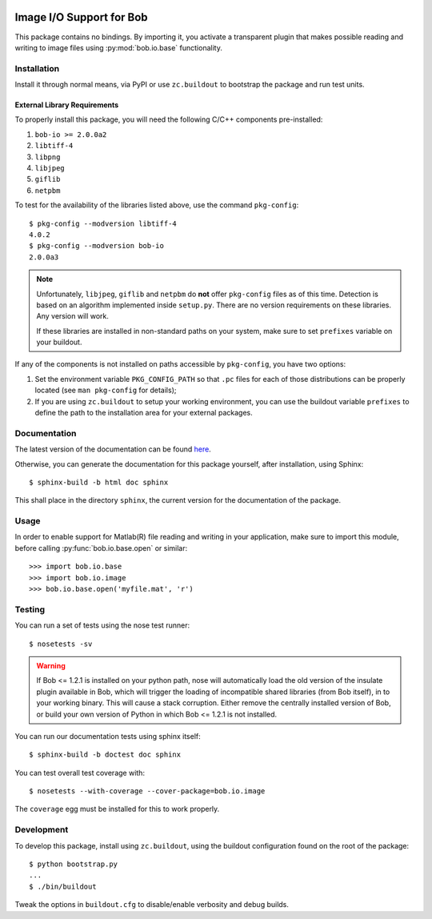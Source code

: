 .. vim: set fileencoding=utf-8 :
.. Andre Anjos <andre.anjos@idiap.ch>
.. Thu 29 Aug 2013 16:07:57 CEST

.. image:: https://travis-ci.org/bioidiap/bob.io.image.svg?branch=master
   :target: https://travis-ci.org/bioidiap/bob.io.image
.. image:: http://img.shields.io/badge/docs-latest-orange.png
   :target: https://www.idiap.ch/software/bob/docs/latest/bioidiap/bob.io.image/master/index.html
.. image:: https://coveralls.io/repos/bioidiap/bob.io.image/badge.png
   :target: https://coveralls.io/r/bioidiap/bob.io.image
.. image:: http://img.shields.io/github/tag/bioidiap/bob.io.image.png
   :target: https://github.com/bioidiap/bob.io.image
.. image:: http://img.shields.io/pypi/v/bob.io.image.png
   :target: https://pypi.python.org/pypi/bob.io.image
.. image:: http://img.shields.io/pypi/dm/bob.io.image.png
   :target: https://pypi.python.org/pypi/bob.io.image

===========================
 Image I/O Support for Bob
===========================

This package contains no bindings. By importing it, you activate a transparent
plugin that makes possible reading and writing to image files using
:py:mod:`bob.io.base` functionality.

Installation
------------

Install it through normal means, via PyPI or use ``zc.buildout`` to bootstrap
the package and run test units.

External Library Requirements
=============================

To properly install this package, you will need the following C/C++ components
pre-installed:

1. ``bob-io >= 2.0.0a2``
2. ``libtiff-4``
3. ``libpng``
4. ``libjpeg``
5. ``giflib``
6. ``netpbm``

To test for the availability of the libraries listed above, use the command
``pkg-config``::

  $ pkg-config --modversion libtiff-4
  4.0.2
  $ pkg-config --modversion bob-io
  2.0.0a3

.. note::

   Unfortunately, ``libjpeg``, ``giflib`` and ``netpbm`` do **not** offer
   ``pkg-config`` files as of this time. Detection is based on an algorithm
   implemented inside ``setup.py``. There are no version requirements on these
   libraries. Any version will work.

   If these libraries are installed in non-standard paths on your system, make
   sure to set ``prefixes`` variable on your buildout.

If any of the components is not installed on paths accessible by
``pkg-config``, you have two options:

1. Set the environment variable ``PKG_CONFIG_PATH`` so that ``.pc`` files for
   each of those distributions can be properly located (see ``man pkg-config``
   for details);

2. If you are using ``zc.buildout`` to setup your working environment, you can
   use the buildout variable ``prefixes`` to define the path to the
   installation area for your external packages.

Documentation
-------------

The latest version of the documentation can be found `here <https://www.idiap.ch/software/bob/docs/latest/bioidiap/bob.io.image/master/index.html>`_.

Otherwise, you can generate the documentation for this package yourself, after installation, using Sphinx::

  $ sphinx-build -b html doc sphinx

This shall place in the directory ``sphinx``, the current version for the
documentation of the package.

Usage
-----

In order to enable support for Matlab(R) file reading and writing in your
application, make sure to import this module, before calling
:py:func:`bob.io.base.open` or similar::

    >>> import bob.io.base
    >>> import bob.io.image
    >>> bob.io.base.open('myfile.mat', 'r')

Testing
-------

You can run a set of tests using the nose test runner::

  $ nosetests -sv

.. warning::

   If Bob <= 1.2.1 is installed on your python path, nose will automatically
   load the old version of the insulate plugin available in Bob, which will
   trigger the loading of incompatible shared libraries (from Bob itself), in
   to your working binary. This will cause a stack corruption. Either remove
   the centrally installed version of Bob, or build your own version of Python
   in which Bob <= 1.2.1 is not installed.

You can run our documentation tests using sphinx itself::

  $ sphinx-build -b doctest doc sphinx

You can test overall test coverage with::

  $ nosetests --with-coverage --cover-package=bob.io.image

The ``coverage`` egg must be installed for this to work properly.

Development
-----------

To develop this package, install using ``zc.buildout``, using the buildout
configuration found on the root of the package::

  $ python bootstrap.py
  ...
  $ ./bin/buildout

Tweak the options in ``buildout.cfg`` to disable/enable verbosity and debug
builds.
